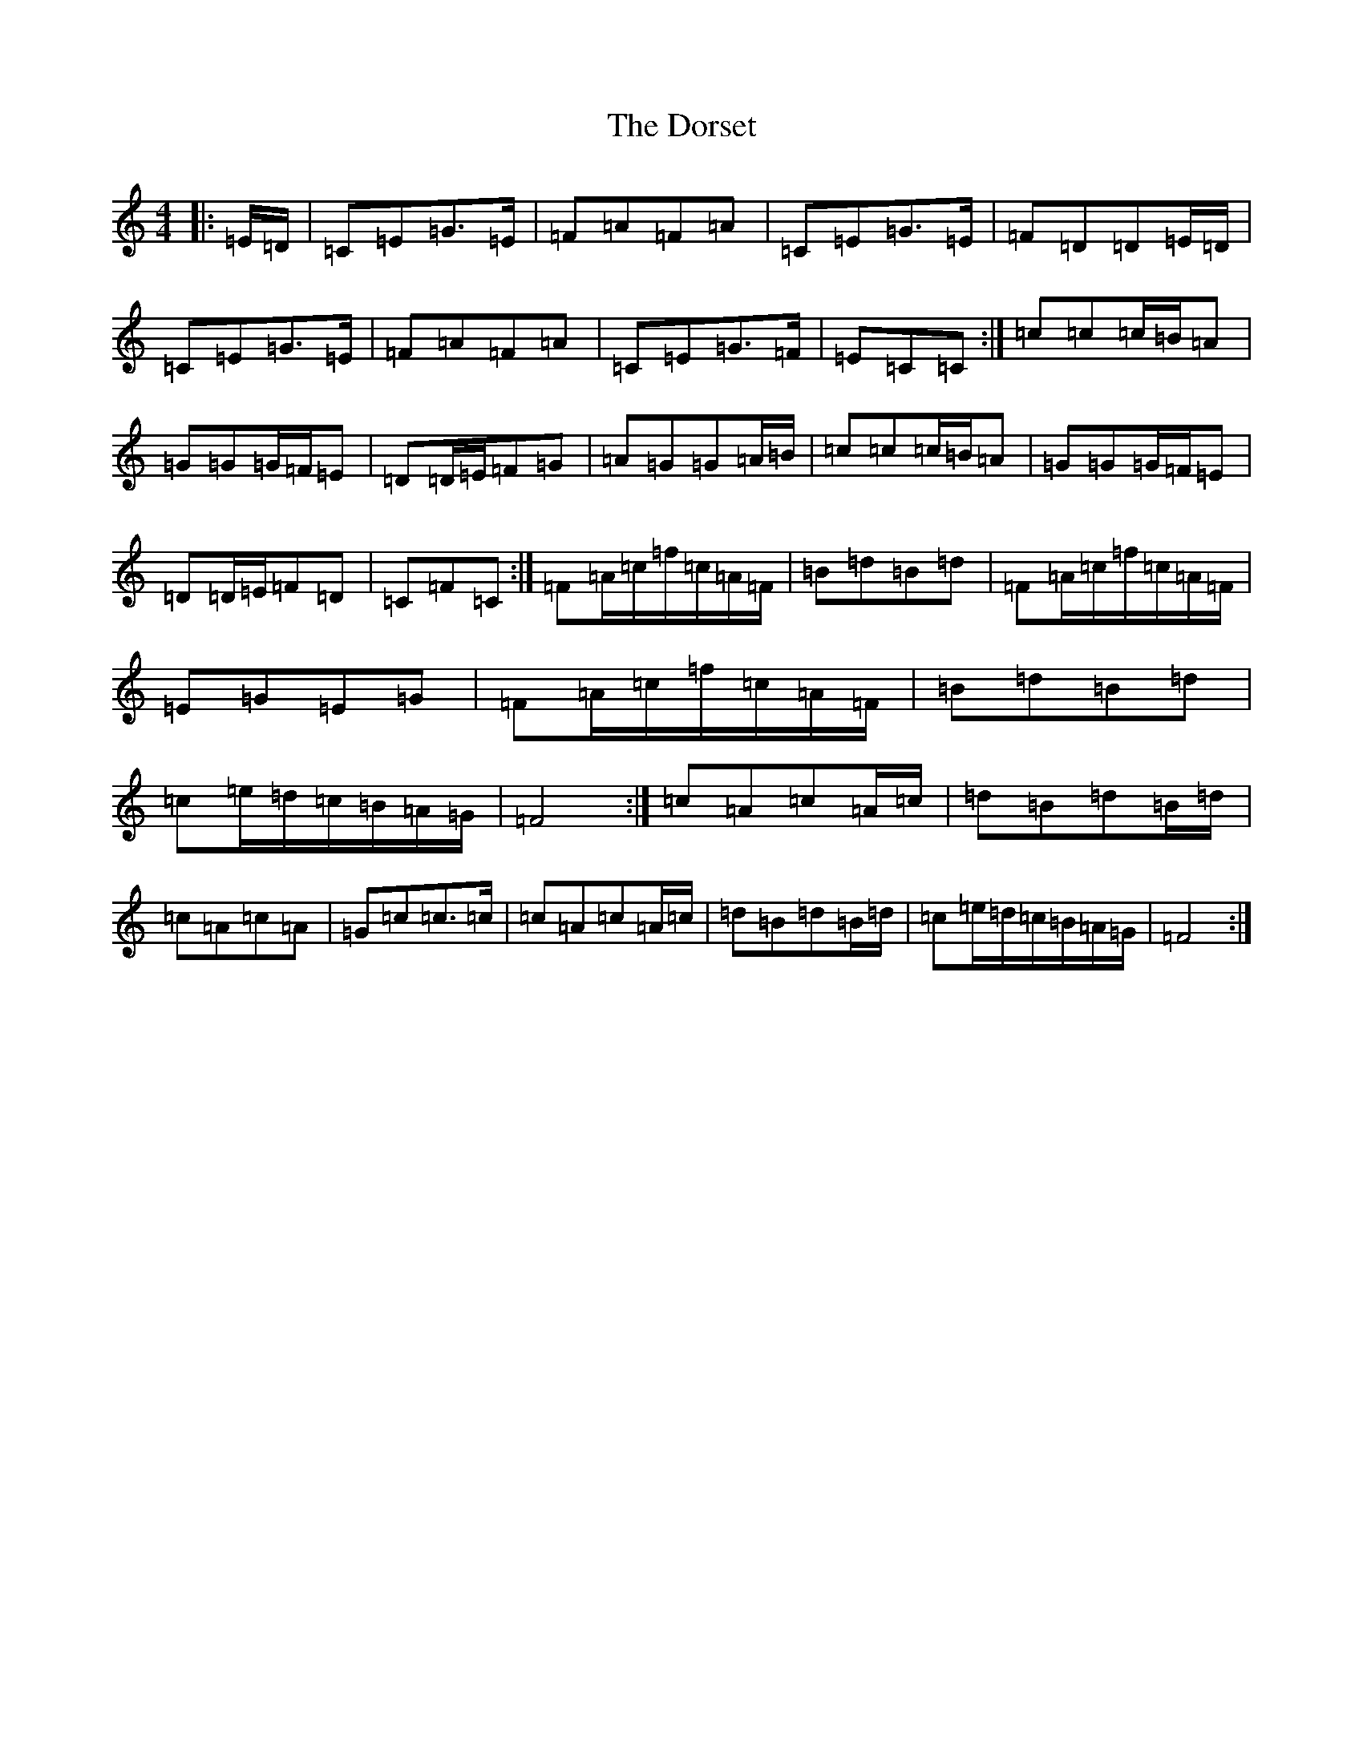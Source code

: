X: 5481
T: Dorset, The
S: https://thesession.org/tunes/7072#setting18643
R: reel
M:4/4
L:1/8
K: C Major
|:=E/2=D/2|=C=E=G>=E|=F=A=F=A|=C=E=G>=E|=F=D=D=E/2=D/2|=C=E=G>=E|=F=A=F=A|=C=E=G>=F|=E=C=C:|=c=c=c/2=B/2=A|=G=G=G/2=F/2=E|=D=D/2=E/2=F=G|=A=G=G=A/2=B/2|=c=c=c/2=B/2=A|=G=G=G/2=F/2=E|=D=D/2=E/2=F=D|=C=F=C:|=F=A/2=c/2=f/2=c/2=A/2=F/2|=B=d=B=d|=F=A/2=c/2=f/2=c/2=A/2=F/2|=E=G=E=G|=F=A/2=c/2=f/2=c/2=A/2=F/2|=B=d=B=d|=c=e/2=d/2=c/2=B/2=A/2=G/2|=F4:|=c=A=c=A/2=c/2|=d=B=d=B/2=d/2|=c=A=c=A|=G=c=c>=c|=c=A=c=A/2=c/2|=d=B=d=B/2=d/2|=c=e/2=d/2=c/2=B/2=A/2=G/2|=F4:|